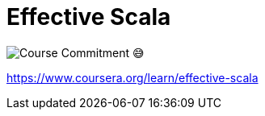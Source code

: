 = Effective Scala
:imagesdir: __assets

image:2024-05-24T12-03-24-826Z.png[Course Commitment 😅]

https://www.coursera.org/learn/effective-scala
